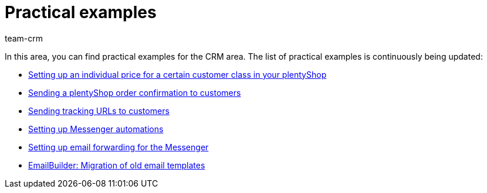 = Practical examples
:keywords: practical examples crm
:description: In this area, you can find practical examples for the CRM area.
:author: team-crm

In this area, you can find practical examples for the CRM area. The list of practical examples is continuously being updated:

* xref:crm:practical-example-individual-price-customer-class.adoc#[Setting up an individual price for a certain customer class in your plentyShop]

* xref:crm:practical-example-order-confirmation.adoc#[Sending a plentyShop order confirmation to customers]

* xref:crm:practical-example-send-tracking-url.adoc#[Sending tracking URLs to customers]

* xref:practical-example-set-up-messenger-automations.adoc#[Setting up Messenger automations]

* xref:crm:practical-example-email-forwarding-messenger.adoc#[Setting up email forwarding for the Messenger]

* xref:crm:practical-example-migration-templates.adoc#[EmailBuilder: Migration of old email templates]
